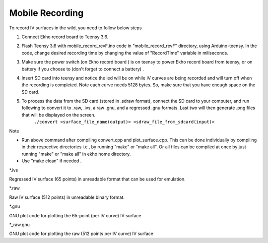 Mobile Recording
================

To record IV surfaces in the wild, you need to follow below steps

#. Connect Ekho record board to Teensy 3.6.
#. Flash Teensy 3.6 with mobile_record_revF.ino code in "mobile_record_revF" directory, using Arduino-teensy. In the code, change desired recording time by changing the value of "RecordTime" variable in miliseconds.
#. Make sure the power switch (on Ekho record board ) is on teensy to power Ekho record board from teensy, or on battery if you choose to (don't forget to connect a battery) .
#. Insert SD card into teensy and notice the led will be on while IV curves are being recorded and will turn off when the recording is completed. Note each curve needs 5128 bytes. So, make sure that you have enough space on the SD card.
#. To process the data from the SD card (stored in .sdraw format), connect the SD card to your computer, and run following to convert it to .raw, .ivs, a raw .gnu, and a regressed .gnu formats. Last two will then generate .png files that will be displayed on the screen.
    | ``./convert <surface_file_name(output)> <sdraw_file_from_sdcard(input)>``

| Note
- Run above command after compiling convert.cpp and plot_surface.cpp. This can be done individually by compiling in their respective directories i.e., by running "make" or "make all". Or all files can be compiled at once by just running "make" or "make all" in ekho home directory.
- Use "make clean" if needed .

| *.ivs
Regressed IV surface (65 points) in unreadable format that can be used for emulation.

| *.raw
Raw IV surface (512 points) in unreadable binary format.

| *.gnu
GNU plot code for plotting the 65-point (per IV curve) IV surface

| *_raw.gnu
GNU plot code for plotting the raw (512 points per IV curve) IV surface